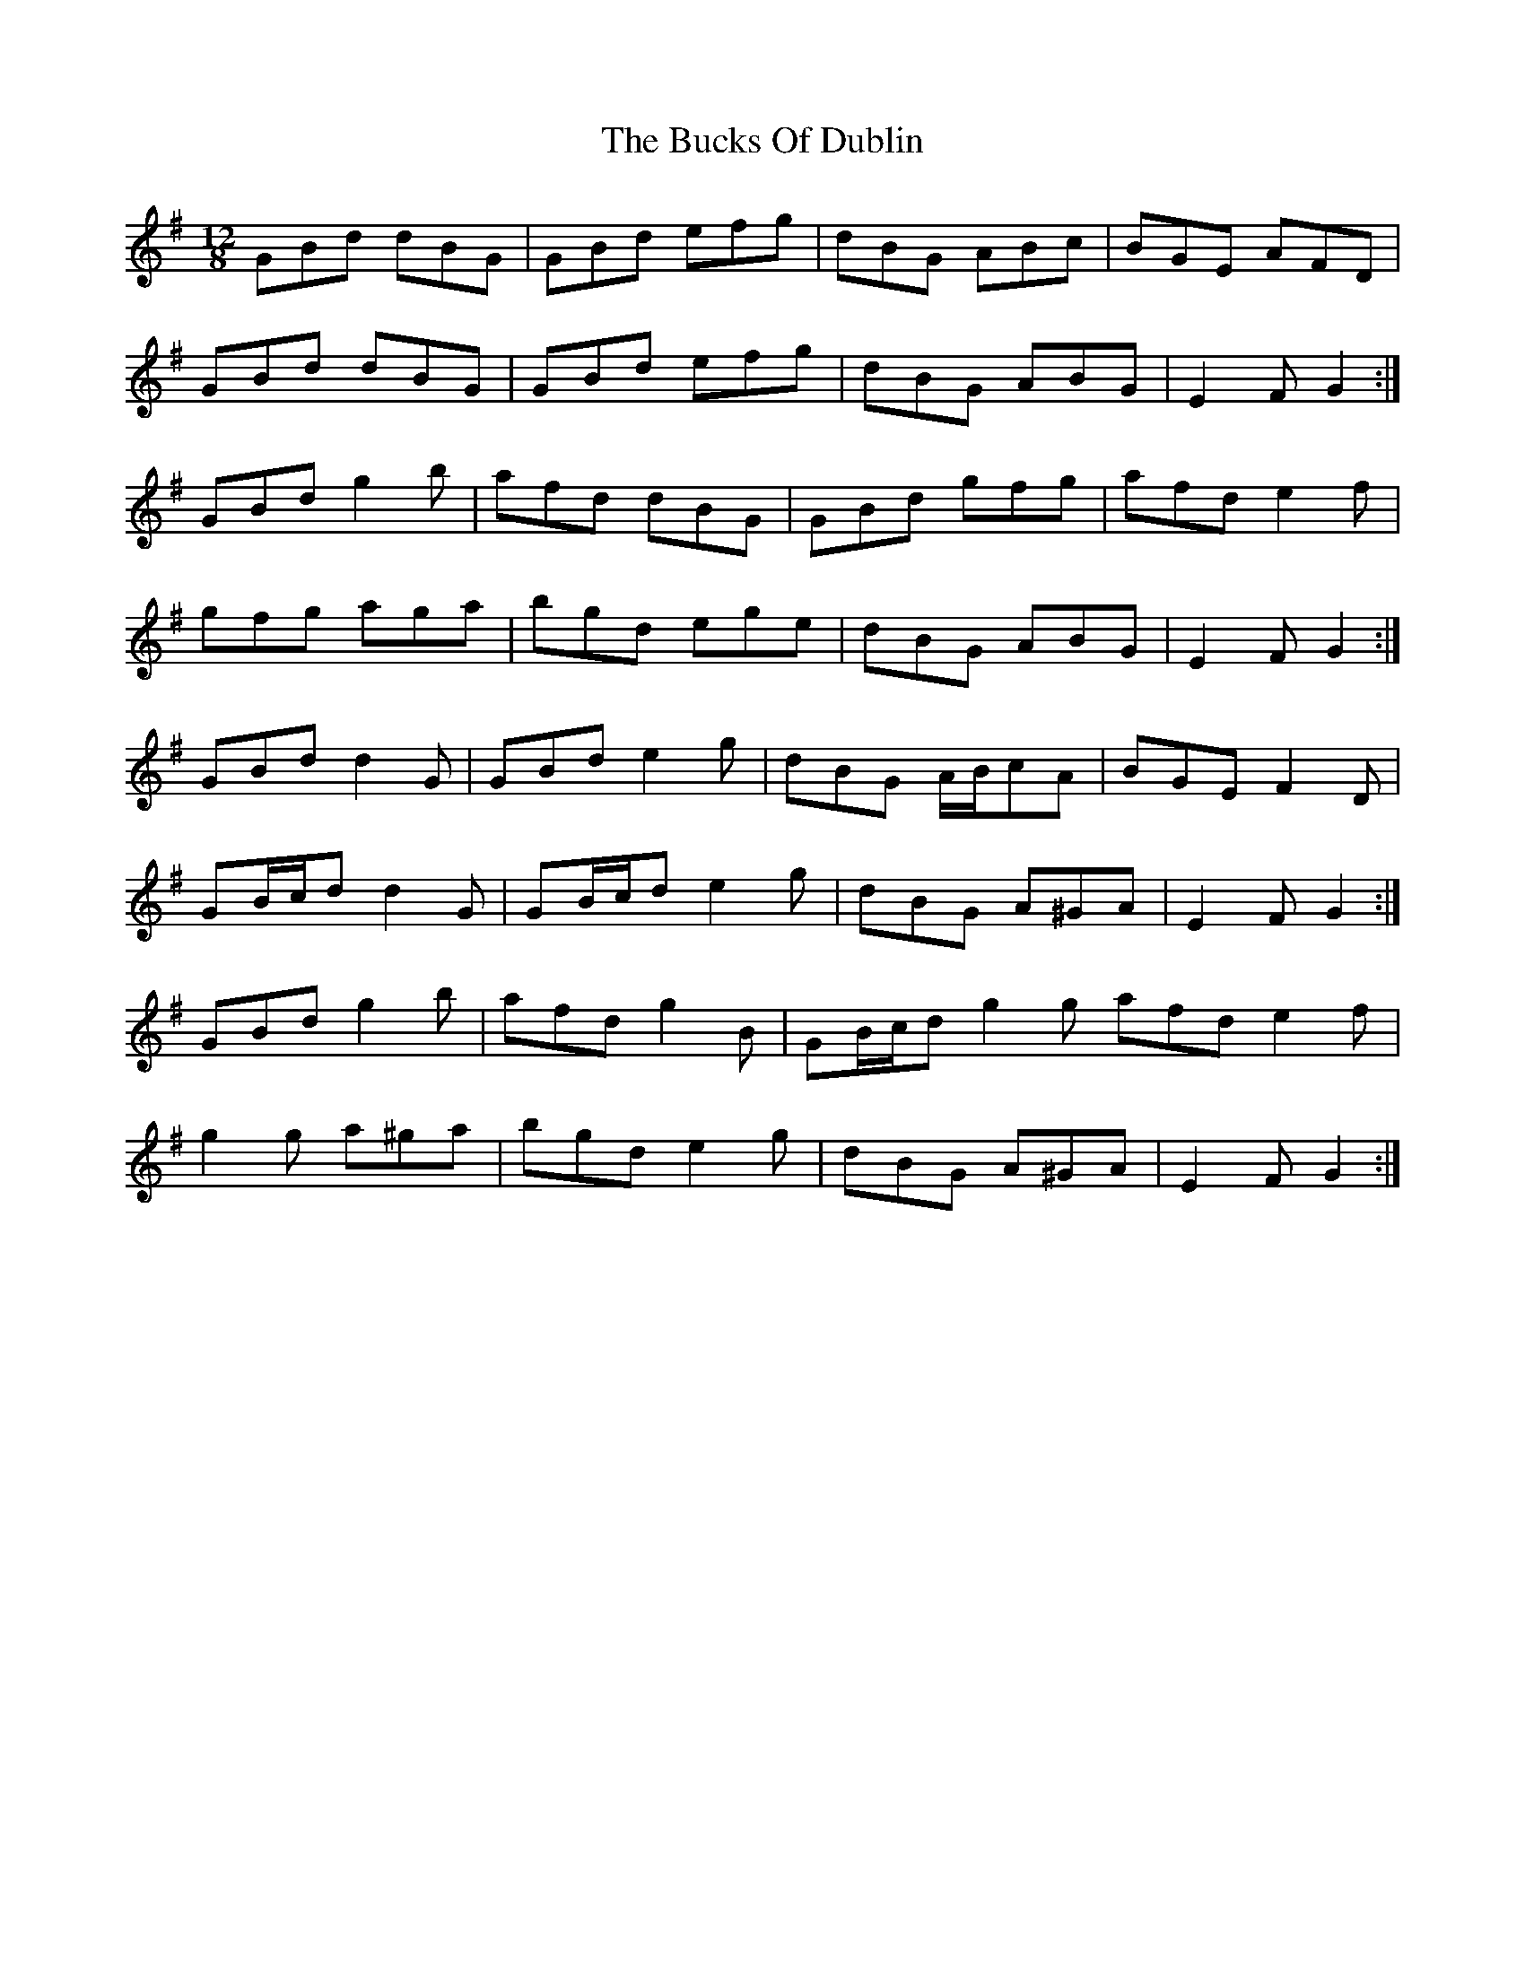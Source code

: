 X: 5370
T: Bucks Of Dublin, The
R: slide
M: 12/8
K: Gmajor
GBd dBG|GBd efg|dBG ABc|BGE AFD|
GBd dBG|GBd efg|dBG ABG|E2 F G2:|
GBd g2 b|afd dBG|GBd gfg|afd e2 f|
gfg aga|bgd ege|dBG ABG|E2 F G2:|
GBd d2 G|GBd e2 g|dBG A/B/cA|BGE F2 D|
GB/c/d d2 G|GB/c/d e2 g|dBG A^GA|E2 F G2:|
GBd g2 b|afd g2 B|GB/c/d g2 g afd e2 f|
g2 g a^ga|bgd e2 g|dBG A^GA|E2 F G2:|

